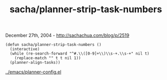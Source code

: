 #+TITLE: sacha/planner-strip-task-numbers

December 27th, 2004 -
[[http://sachachua.com/blog/p/2519][http://sachachua.com/blog/p/2519]]

#+BEGIN_EXAMPLE
    (defun sacha/planner-strip-task-numbers ()
      (interactive)
      (while (re-search-forward "^#.\\([0-9]+\\)\\s-+.\\s-+" nil t)
        (replace-match "" t t nil 1))
      (planner-align-tasks))
#+END_EXAMPLE

[[http://sachachua.com/notebook/emacs/planner-config.el][../emacs/planner-config.el]]
